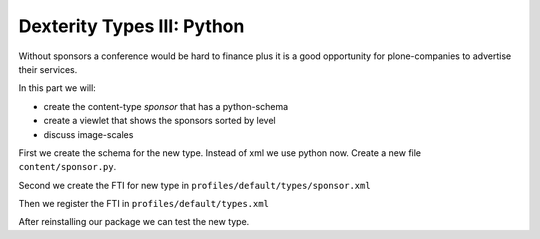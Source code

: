 Dexterity Types III: Python
===========================

Without sponsors a conference would be hard to finance plus it is a good opportunity for plone-companies to advertise their services.

In this part we will:

* create the content-type *sponsor* that has a python-schema
* create a viewlet that shows the sponsors sorted by level
* discuss image-scales

First we create the schema for the new type. Instead of xml we use python now. Create a new file ``content/sponsor.py``.

.. code-block:: python
    :linenos:

    # -*- coding: UTF-8 -*-
    from plone.app.textfield import RichText
    from plone.autoform import directives
    from plone.namedfile import field as namedfile
    from plone.supermodel.directives import fieldset
    from plone.supermodel import model
    from z3c.form.browser.radio import RadioFieldWidget
    from zope import schema
    from zope.schema.vocabulary import SimpleVocabulary
    from zope.schema.vocabulary import SimpleTerm

    from ploneconf.site import MessageFactory as _


    LevelVocabulary = SimpleVocabulary(
        [SimpleTerm(value=u'platinum', title=_(u'Platinum Sponsor')),
         SimpleTerm(value=u'gold', title=_(u'Gold Sponsor')),
         SimpleTerm(value=u'silver', title=_(u'Silver Sponsor')),
         SimpleTerm(value=u'bronze', title=_(u'Bronze Sponsor'))]
        )


    class ISponsor(model.Schema):
        """Dexterity-Schema for Sponsors
        """

        directives.widget(level=RadioFieldWidget)
        level = schema.Choice(
            title=_(u"Sponsoring Level"),
            vocabulary=LevelVocabulary,
            required=True
        )

        text = RichText(
            title=_(u"Text"),
            required=False
        )

        url = schema.URI(
            title=_(u"Link"),
            required=False
        )

        fieldset('Images', fields=['logo', 'advertisment'])
        logo = namedfile.NamedBlobImage(
            title=_(u"Logo"),
            required=False,
        )

        advertisment = namedfile.NamedBlobImage(
            title=_(u"Advertisment (Gold-sponsors and above)"),
            required=False,
        )

        directives.read_permission(notes="cmf.AddPortalMember")
        directives.write_permission(notes="cmf.AddPortalMember")
        notes = RichText(
            title=_(u"Secret Notes (only for site-admins)"),
            required=False
        )


Second we create the FTI for new type in ``profiles/default/types/sponsor.xml``

.. code-block:: xml
    :linenos:
    :emphasize-lines: 27

    <?xml version="1.0"?>
    <object name="sponsor" meta_type="Dexterity FTI" i18n:domain="plone"
       xmlns:i18n="http://xml.zope.org/namespaces/i18n">
     <property name="title" i18n:translate="">Sponsor</property>
     <property name="description" i18n:translate="">None</property>
     <property name="icon_expr">string:${portal_url}/document_icon.png</property>
     <property name="factory">sponsor</property>
     <property name="add_view_expr">string:${folder_url}/++add++sponsor</property>
     <property name="link_target"></property>
     <property name="immediate_view">view</property>
     <property name="global_allow">True</property>
     <property name="filter_content_types">True</property>
     <property name="allowed_content_types"/>
     <property name="allow_discussion">False</property>
     <property name="default_view">sponsorview</property>
     <property name="view_methods">
      <element value="view"/>
      <element value="sponsor"/>
     </property>
     <property name="default_view_fallback">False</property>
     <property name="add_permission">cmf.AddPortalContent</property>
     <property name="klass">plone.dexterity.content.Container</property>
     <property name="behaviors">
      <element value="plone.app.dexterity.behaviors.metadata.IDublinCore"/>
      <element value="plone.app.content.interfaces.INameFromTitle"/>
     </property>
     <property name="schema">ploneconf.site.content.sponsor.ISponsor</property>
     <property name="model_source"></property>
     <property name="model_file"></property>
     <property name="schema_policy">dexterity</property>
     <alias from="(Default)" to="(dynamic view)"/>
     <alias from="edit" to="@@edit"/>
     <alias from="sharing" to="@@sharing"/>
     <alias from="view" to="(selected layout)"/>
     <action title="View" action_id="view" category="object" condition_expr=""
        description="" icon_expr="" link_target="" url_expr="string:${object_url}"
        visible="True">
      <permission value="View"/>
     </action>
     <action title="Edit" action_id="edit" category="object" condition_expr=""
        description="" icon_expr="" link_target=""
        url_expr="string:${object_url}/edit" visible="True">
      <permission value="Modify portal content"/>
     </action>
    </object>

Then we register the FTI in ``profiles/default/types.xml``

.. code-block:: xml
    :linenos:
    :emphasize-lines: 5

    <?xml version="1.0"?>
    <object name="portal_types" meta_type="Plone Types Tool">
     <property name="title">Controls the available content types in your portal</property>
     <object name="talk" meta_type="Dexterity FTI"/>
     <object name="sponsor" meta_type="Dexterity FTI"/>
     <!-- -*- extra stuff goes here -*- -->
    </object>

After reinstalling our package we can test the new type.



